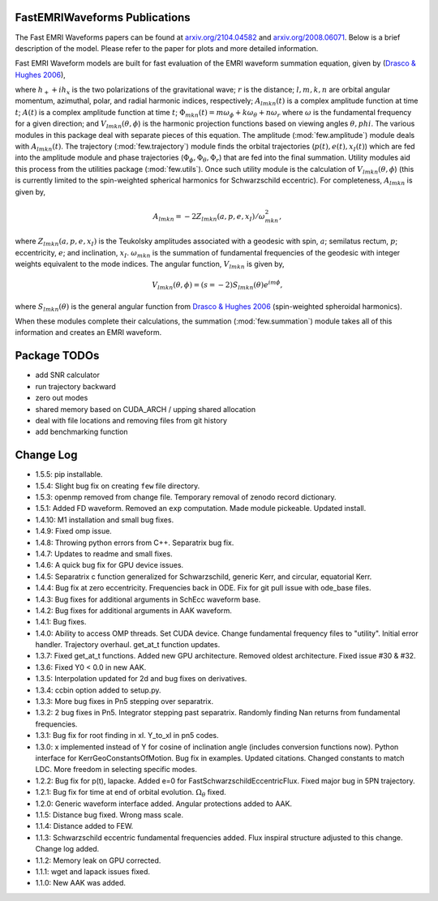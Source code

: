 
FastEMRIWaveforms Publications
================================

The Fast EMRI Waveforms papers can be found at `arxiv.org/2104.04582 <https://arxiv.org/abs/2104.04582>`_ and `arxiv.org/2008.06071 <https://arxiv.org/abs/2008.06071>`_. Below is a brief description of the model. Please refer to the paper for plots and more detailed information.

Fast EMRI Waveform models are built for fast evaluation of the EMRI waveform summation equation, given by (`Drasco & Hughes 2006 <https://arxiv.org/abs/gr-qc/0509101>`_),

.. math:: h_+ + ih_x=r^{-1}\sum_{lmkn}A_{lmkn}(t)e^{-i\Phi_{mkn}(t)}V_{lmkn}(\theta,\phi),
    :label: emri_wave_eq

where :math:`h_+ + ih_x` is the two polarizations of the gravitational wave; :math:`r` is the distance; :math:`l,m,k,n` are orbital angular momentum, azimuthal, polar, and radial harmonic indices, respectively; :math:`A_{lmkn}(t)` is a complex amplitude function at time :math:`t`; :math:`A(t)` is a complex amplitude function at time :math:`t`; :math:`\Phi_{mkn}(t)=m\omega_\phi + k\omega_\theta + n\omega_r` where :math:`\omega` is the fundamental frequency for a given direction; and :math:`V_{lmkn}(\theta,\phi`) is the harmonic projection functions based on viewing angles :math:`\theta,phi`. The various modules in this package deal with separate pieces of this equation. The amplitude (:mod:`few.amplitude`) module deals with :math:`A_{lmkn}(t)`. The trajectory (:mod:`few.trajectory`) module finds the orbital trajectories (:math:`p(t), e(t), x_I(t)`) which are fed into the amplitude module and phase trajectories (:math:`\Phi_\phi, \Phi_\theta, \Phi_r`) that are fed into the final summation. Utility modules aid this process from the utilities package (:mod:`few.utils`). Once such utility module is the calculation of :math:`V_{lmkn}(\theta,\phi`) (this is currently limited to the spin-weighted spherical harmonics for Schwarzschild eccentric). For completeness, :math:`A_{lmkn}` is given by,

.. math:: A_{lmkn} = -2Z_{lmkn}(a, p, e, x_I)/\omega_{mkn}^2,

where :math:`Z_{lmkn}(a, p, e, x_I)` is the Teukolsky amplitudes associated with a geodesic with spin, :math:`a`; semilatus rectum, :math:`p`; eccentricity, :math:`e`; and inclination, :math:`x_I`. :math:`\omega_{mkn}` is the summation of fundamental frequencies of the geodesic with integer weights equivalent to the mode indices. The angular function, :math:`V_{lmkn}` is given by,

.. math:: V_{lmkn}(\theta, \phi) = (s=-2)S_{lmkn}(\theta)e^{im\phi},

where :math:`S_{lmkn}(\theta)` is the general angular function from `Drasco & Hughes 2006 <https://arxiv.org/abs/gr-qc/0509101>`_ (spin-weighted spheroidal harmonics).

When these modules complete their calculations, the summation (:mod:`few.summation`) module takes all of this information and creates an EMRI waveform.

Package TODOs
===============

- add SNR calculator
- run trajectory backward
- zero out modes
- shared memory based on CUDA_ARCH / upping shared allocation
- deal with file locations and removing files from git history
- add benchmarking function

Change Log
===========

- 1.5.5: pip installable.
- 1.5.4: Slight bug fix on creating ``few`` file directory.
- 1.5.3: openmp removed from change file. Temporary removal of zenodo record dictionary.
- 1.5.1: Added FD waveform. Removed an ``exp`` computation. Made module pickeable. Updated install.
- 1.4.10: M1 installation and small bug fixes.
- 1.4.9: Fixed omp issue.
- 1.4.8: Throwing python errors from C++. Separatrix bug fix.
- 1.4.7: Updates to readme and small fixes.
- 1.4.6: A quick bug fix for GPU device issues.
- 1.4.5: Separatrix c function generalized for Schwarzschild, generic Kerr, and circular, equatorial Kerr.
- 1.4.4: Bug fix at zero eccentricity. Frequencies back in ODE. Fix for git pull issue with ode_base files.
- 1.4.3: Bug fixes for additional arguments in SchEcc waveform base.
- 1.4.2: Bug fixes for additional arguments in AAK waveform.
- 1.4.1: Bug fixes.
- 1.4.0: Ability to access OMP threads. Set CUDA device. Change fundamental frequency files to "utility". Initial error handler. Trajectory overhaul. get_at_t function updates.
- 1.3.7: Fixed get_at_t functions. Added new GPU architecture. Removed oldest architecture. Fixed issue #30 & #32.
- 1.3.6: Fixed Y0 < 0.0 in new AAK.
- 1.3.5: Interpolation updated for 2d and bug fixes on derivatives.
- 1.3.4: ccbin option added to setup.py.
- 1.3.3: More bug fixes in Pn5 stepping over separatrix.
- 1.3.2: 2 bug fixes in Pn5. Integrator stepping past separatrix. Randomly finding Nan returns from fundamental frequencies.
- 1.3.1: Bug fix for root finding in xI. Y_to_xI in pn5 codes.
- 1.3.0: x implemented instead of Y for cosine of inclination angle (includes conversion functions now). Python interface for KerrGeoConstantsOfMotion. Bug fix in examples. Updated citations. Changed constants to match LDC. More freedom in selecting specific modes.
- 1.2.2: Bug fix for p(t), lapacke. Added e=0 for FastSchwarzschildEccentricFlux. Fixed major bug in 5PN trajectory.
- 1.2.1: Bug fix for time at end of orbital evolution. :math:`\Omega_\theta` fixed.
- 1.2.0: Generic waveform interface added. Angular protections added to AAK.
- 1.1.5: Distance bug fixed. Wrong mass scale.
- 1.1.4: Distance added to FEW.
- 1.1.3: Schwarzschild eccentric fundamental frequencies added. Flux inspiral structure adjusted to this change. Change log added.
- 1.1.2: Memory leak on GPU corrected.
- 1.1.1: wget and lapack issues fixed.
- 1.1.0: New AAK was added.
